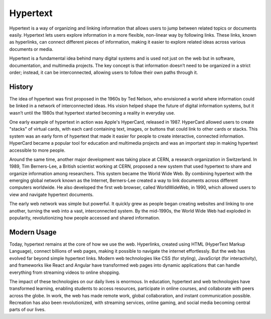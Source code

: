 Hypertext
====================

Hypertext is a way of organizing and linking information that allows users to jump 
between related topics or documents easily. Hypertext lets users explore information 
in a more flexible, non-linear way by following links. These links, known as 
hyperlinks, can connect different pieces of information, making it easier to explore 
related ideas across various documents or media.

Hypertext is a fundamental idea behind many digital systems and is used not just on 
the web but in software, documentation, and multimedia projects. The key concept is 
that information doesn’t need to be organized in a strict order; instead, it can be 
interconnected, allowing users to follow their own paths through it.

History
--------------------

The idea of hypertext was first proposed in the 1960s by Ted Nelson, who envisioned a 
world where information could be linked in a network of interconnected ideas. His 
vision helped shape the future of digital information systems, but it wasn’t until the 
1980s that hypertext started becoming a reality in everyday use.

One early example of hypertext in action was Apple's HyperCard, released in 1987. 
HyperCard allowed users to create "stacks" of virtual cards, with each card containing 
text, images, or buttons that could link to other cards or stacks. This system was an 
early form of hypertext that made it easier for people to create interactive, connected 
information. HyperCard became a popular tool for education and multimedia projects and 
was an important step in making hypertext accessible to more people.

Around the same time, another major development was taking place at CERN, a research 
organization in Switzerland. In 1989, Tim Berners-Lee, a British scientist working at 
CERN, proposed a new system that used hypertext to share and organize information among 
researchers. This system became the World Wide Web. By combining hypertext with the 
emerging global network known as the Internet, Berners-Lee created a way to link 
documents across different computers worldwide. He also developed the first web 
browser, called WorldWideWeb, in 1990, which allowed users to view and navigate 
hypertext documents.

The early web network was simple but powerful. It quickly grew as people began creating 
websites and linking to one another, turning the web into a vast, interconnected 
system. By the mid-1990s, the World Wide Web had exploded in popularity, 
revolutionizing how people accessed and shared information.

Modern Usage
--------------------

Today, hypertext remains at the core of how we use the web. Hyperlinks, created using 
HTML (HyperText Markup Language), connect billions of web pages, making it possible to 
navigate the internet effortlessly. But the web has evolved far beyond simple hypertext 
links. Modern web technologies like CSS (for styling), JavaScript (for interactivity), 
and frameworks like React and Angular have transformed web pages into dynamic 
applications that can handle everything from streaming videos to online shopping.

The impact of these technologies on our daily lives is enormous. In education, 
hypertext and web technologies have transformed learning, enabling students to access 
resources, participate in online courses, and collaborate with peers across the globe. 
In work, the web has made remote work, global collaboration, and instant communication 
possible. Recreation has also been revolutionized, with streaming services, 
online gaming, and social media becoming central parts of our lives.
